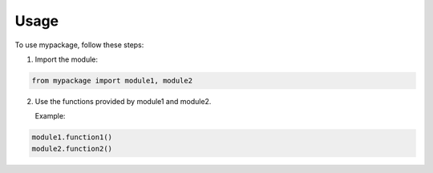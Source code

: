 Usage
======

To use mypackage, follow these steps:

1. Import the module:

.. code-block:: python

   from mypackage import module1, module2

2. Use the functions provided by module1 and module2.

   Example:

.. code-block:: python

   module1.function1()
   module2.function2()
